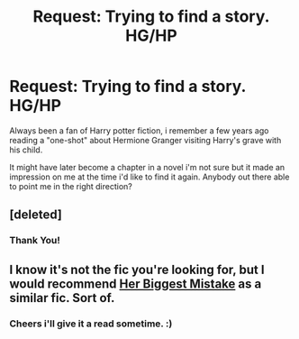 #+TITLE: Request: Trying to find a story. HG/HP

* Request: Trying to find a story. HG/HP
:PROPERTIES:
:Author: hugggybear
:Score: 9
:DateUnix: 1431764118.0
:DateShort: 2015-May-16
:FlairText: Request
:END:
Always been a fan of Harry potter fiction, i remember a few years ago reading a "one-shot" about Hermione Granger visiting Harry's grave with his child.

It might have later become a chapter in a novel i'm not sure but it made an impression on me at the time i'd like to find it again. Anybody out there able to point me in the right direction?


** [deleted]
:PROPERTIES:
:Score: 3
:DateUnix: 1431776566.0
:DateShort: 2015-May-16
:END:

*** Thank You!
:PROPERTIES:
:Author: hugggybear
:Score: 3
:DateUnix: 1431798414.0
:DateShort: 2015-May-16
:END:


** I know it's not the fic you're looking for, but I would recommend [[https://www.fanfiction.net/s/6821173/1/Her-Biggest-Mistake][Her Biggest Mistake]] as a similar fic. Sort of.
:PROPERTIES:
:Author: ThisIsForYouSir
:Score: 2
:DateUnix: 1431779080.0
:DateShort: 2015-May-16
:END:

*** Cheers i'll give it a read sometime. :)
:PROPERTIES:
:Author: hugggybear
:Score: 2
:DateUnix: 1431798431.0
:DateShort: 2015-May-16
:END:
